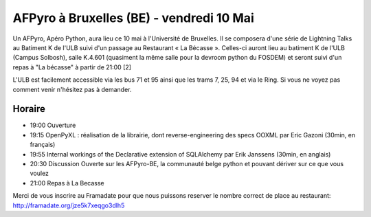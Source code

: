 
AFPyro à Bruxelles (BE) - vendredi 10 Mai
=========================================

Un AFPyro, Apéro Python, aura lieu ce 10 mai à l'Université de Bruxelles. Il se composera d'une série de Lightning Talks au Batiment K de l'ULB suivi d'un passage au Restaurant « La Bécasse ». Celles-ci auront lieu au batiment K de l'ULB  (Campus Solbosh), salle K.4.601 (quasiment la même salle pour la devroom python du FOSDEM) et seront suivi d'un repas à "La bécasse" à partir de 21:00 [2]

L'ULB est facilement accessible via les bus 71 et 95 ainsi que les trams 7, 25, 94 et via le Ring. Si vous ne voyez pas comment venir n'hésitez pas à demander.

Horaire
-------

* 19:00 Ouverture
* 19:15 OpenPyXL : réalisation de la librairie, dont reverse-engineering des specs OOXML par Eric Gazoni (30min, en français)
* 19:55 Internal workings of the Declarative extension of SQLAlchemy par Erik Janssens (30min, en anglais)
* 20:30 Discussion Ouverte sur les AFPyro-BE, la communauté belge python et pouvant dériver sur ce que vous voulez
* 21:00 Repas à La Becasse

Merci de vous inscrire au Framadate pour que nous puissons reserver le nombre correct de place au restaurant: http://framadate.org/jze5k7xeqgo3dlh5